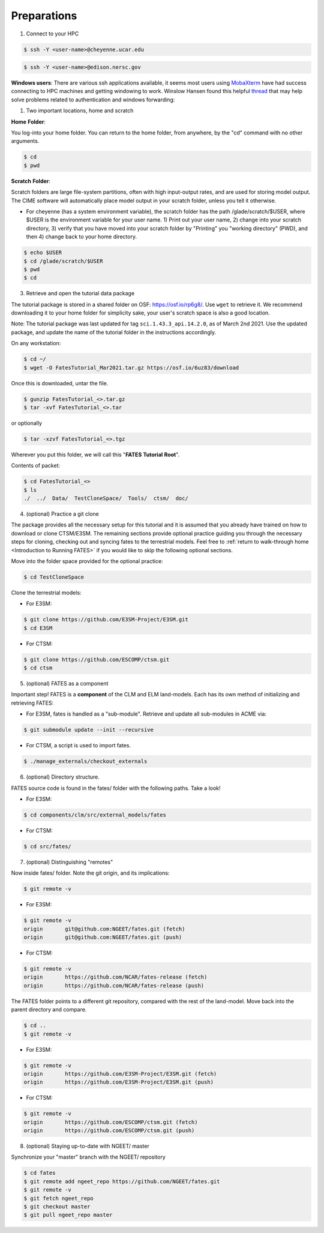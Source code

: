 Preparations
------------

1. Connect to your HPC

.. code-block:: shell
   
   $ ssh -Y <user-name>@cheyenne.ucar.edu

.. code-block:: shell
   
   $ ssh -Y <user-name>@edison.nersc.gov

**Windows users**:  There are various ssh applications available, it seems most users using `MobaXterm`_ have had success connecting to HPC machines and getting windowing to work.  Winslow Hansen found this helpful `thread`_ that may help solve problems related to authentication and windows forwarding:

.. _MobaXterm: https://mobaxterm.mobatek.net/
.. _thread: https://unix.stackexchange.com/questions/412065/ssh-connection-x11-connection-rejected-because-of-wrong-authentication

1. Two important locations, home and scratch

**Home** **Folder**:

You log-into your home folder.  You can return to the home folder, from anywhere, by the "cd" command with no other arguments.

.. code-block:: shell
   
   $ cd
   $ pwd

**Scratch** **Folder**:

Scratch folders are large file-system partitions, often with high input-output rates, and are used for storing model output.  The CIME software will automatically place model output in your scratch folder, unless you tell it otherwise.

- For cheyenne (has a system environment variable), the scratch folder has the path /glade/scratch/$USER, where $USER is the environment variable for your user name.   1) Print out your user name, 2) change into your scratch directory, 3) verify that you have moved into your scratch folder by "Printing" you "working directory" (PWD), and then 4) change back to your home directory.

.. code-block:: shell
   
   $ echo $USER
   $ cd /glade/scratch/$USER
   $ pwd
   $ cd

3. Retrieve and open the tutorial data package

The tutorial package is stored in a shared folder on OSF: https://osf.io/rp6g8/. Use ``wget`` to retrieve it. We recommend downloading it to your home folder for simplicity sake, your user's scratch space is also a good location.

Note: The tutorial package was last updated for tag ``sci.1.43.3_api.14.2.0``, as of March 2nd 2021.  Use the updated package, and update the name of the tutorial folder in the instructions accordingly. 

On any workstation:

.. code-block:: shell
   
   $ cd ~/
   $ wget -O FatesTutorial_Mar2021.tar.gz https://osf.io/6uz83/download

Once this is downloaded, untar the file.
	
.. code-block:: shell
   
   $ gunzip FatesTutorial_<>.tar.gz
   $ tar -xvf FatesTutorial_<>.tar

or optionally

.. code-block:: shell
   
   $ tar -xzvf FatesTutorial_<>.tgz

Wherever you put this folder, we will call this "**FATES** **Tutorial** **Root**".

Contents of packet:

.. code-block:: shell
   
   $ cd FatesTutorial_<>
   $ ls 
   ./  ../  Data/  TestCloneSpace/  Tools/  ctsm/  doc/

4. (optional) Practice a git clone

The package provides all the necessary setup for this tutorial and it is assumed that you already have trained on how to download or clone CTSM/E3SM.  The remaining sections provide optional practice guiding you through the necessary steps for cloning, checking out and syncing fates to the terrestrial models.  Feel free to :ref:`return to walk-through home <Introduction to Running FATES>` if you would like to skip the following optional sections.

Move into the folder space provided for the optional practice:

.. code-block:: shell
   
   $ cd TestCloneSpace

Clone the terrestrial models:

- For E3SM:

.. code-block:: shell
   
   $ git clone https://github.com/E3SM-Project/E3SM.git
   $ cd E3SM

- For CTSM:

.. code-block:: shell
   
   $ git clone https://github.com/ESCOMP/ctsm.git
   $ cd ctsm

5. (optional) FATES as a component 

Important step! FATES is a **component** of the CLM and ELM land-models. Each has its own method of initializing and retrieving FATES:

- For E3SM, fates is handled as a "sub-module".  Retrieve and update all sub-modules in ACME via:

.. code-block:: shell
   
   $ git submodule update --init --recursive

- For CTSM, a script is used to import fates.

.. code-block:: shell
   
   $ ./manage_externals/checkout_externals

6. (optional) Directory structure.

FATES source code is found in the fates/ folder with the following paths. Take a look!

- For E3SM:

.. code-block:: shell
   
   $ cd components/clm/src/external_models/fates

- For CTSM:

.. code-block:: shell
   
   $ cd src/fates/

7. (optional) Distinguishing "remotes" 

Now inside fates/ folder. Note the git origin, and its implications:

.. code-block:: shell
   
   $ git remote -v

- For E3SM:


.. code-block:: shell
   
   $ git remote -v
   origin	git@github.com:NGEET/fates.git (fetch)
   origin	git@github.com:NGEET/fates.git (push)

- For CTSM:

.. code-block:: shell
   
   $ git remote -v
   origin	https://github.com/NCAR/fates-release (fetch)
   origin	https://github.com/NCAR/fates-release (push)

The FATES folder points to a different git repository, compared with the rest of the land-model.  Move back into the parent directory and compare.

.. code-block:: shell
   
   $ cd ..
   $ git remote -v

- For E3SM: 

.. code-block:: shell
   
   $ git remote -v
   origin	https://github.com/E3SM-Project/E3SM.git (fetch)
   origin	https://github.com/E3SM-Project/E3SM.git (push)

- For CTSM:

.. code-block:: shell
   
   $ git remote -v
   origin	https://github.com/ESCOMP/ctsm.git (fetch)
   origin	https://github.com/ESCOMP/ctsm.git (push)

8. (optional) Staying up-to-date with NGEET/ master

Synchronize your "master" branch with the NGEET/ repository

.. code-block:: shell
   
   $ cd fates
   $ git remote add ngeet_repo https://github.com/NGEET/fates.git
   $ git remote -v
   $ git fetch ngeet_repo
   $ git checkout master 
   $ git pull ngeet_repo master
